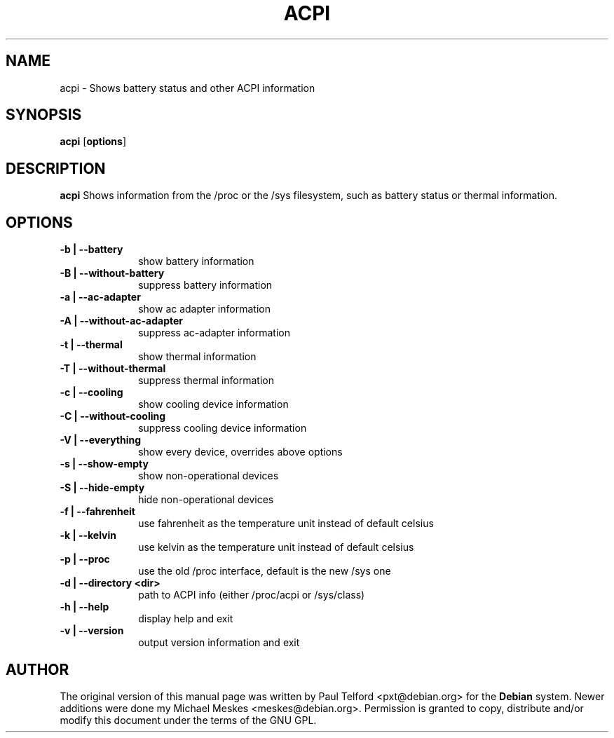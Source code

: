 .TH "ACPI" "1" 
.SH "NAME" 
acpi - Shows battery status and other ACPI information
.SH "SYNOPSIS" 
.PP 
\fBacpi\fP [\fBoptions\fP] 
.SH "DESCRIPTION" 
.PP 
\fBacpi\fP 
Shows information from the /proc or the /sys filesystem, such as battery status
or thermal information.
.SH "OPTIONS" 
.IP "\fB-b | --battery\fP         " 10 
show battery information
.IP "\fB-B | --without-battery\fP " 10
suppress battery information
.IP "\fB-a | --ac-adapter\fP " 10
show ac adapter information
.IP "\fB-A | --without-ac-adapter\fP " 10
suppress ac-adapter information
.IP "\fB-t |  --thermal\fP " 10
show thermal information
.IP "\fB-T | --without-thermal\fP " 10
suppress thermal information
.IP "\fB-c | --cooling\fP " 10
show cooling device information
.IP "\fB-C | --without-cooling\fP " 10
suppress cooling device information
.IP "\fB-V | --everything\fP " 10
show every device, overrides above options
.IP "\fB-s | --show-empty\fP " 10
show non-operational devices
.IP "\fB-S | --hide-empty\fP " 10
hide non-operational devices
.IP "\fB-f | --fahrenheit\fP " 10
use fahrenheit as the temperature unit instead of default celsius
.IP "\fB-k | --kelvin\fP " 10
use kelvin as the temperature unit instead of default celsius
.IP "\fB-p | --proc\fP " 10
use the old /proc interface, default is the new /sys one
.IP "\fB-d | --directory <dir>\fP " 10
path to ACPI info (either /proc/acpi or /sys/class)
.IP "\fB-h | --help\fP " 10
display help and exit
.IP "\fB-v | --version\fP " 10
output version information and exit

.SH "AUTHOR" 
.PP 
The original version of this manual page was written by Paul Telford
<pxt@debian.org> for the \fBDebian\fP system. Newer additions were done my
Michael Meskes <meskes@debian.org>. Permission is granted to copy, distribute
and/or modify this document under the terms of the GNU GPL.
